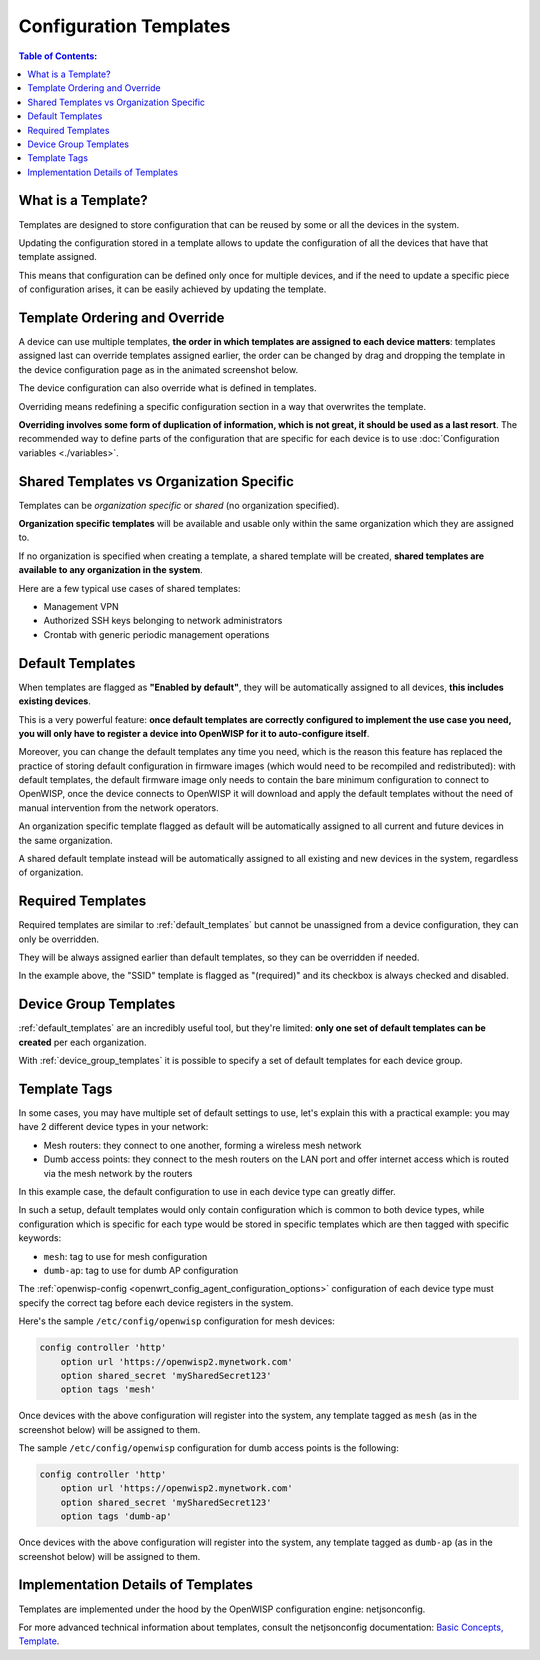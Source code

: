 Configuration Templates
=======================

.. contents:: **Table of Contents**:
    :depth: 3
    :local:

What is a Template?
-------------------

Templates are designed to store configuration that can be reused by some
or all the devices in the system.

Updating the configuration stored in a template allows to update the
configuration of all the devices that have that template assigned.

This means that configuration can be defined only once for multiple
devices, and if the need to update a specific piece of configuration
arises, it can be easily achieved by updating the template.

Template Ordering and Override
------------------------------

A device can use multiple templates, **the order in which templates are
assigned to each device matters**: templates assigned last can override
templates assigned earlier, the order can be changed by drag and dropping
the template in the device configuration page as in the animated
screenshot below.

.. image:: /images/templates/template-ordering.gif
    :target: ../../_images/template-ordering.gif
    :align: center
    :alt: Template ordering: drag and drop to change order

The device configuration can also override what is defined in templates.

Overriding means redefining a specific configuration section in a way that
overwrites the template.

**Overriding involves some form of duplication of information, which is
not great, it should be used as a last resort**. The recommended way to
define parts of the configuration that are specific for each device is to
use :doc:`Configuration variables <./variables>`.

.. _controller_shared_vs_org:

Shared Templates vs Organization Specific
-----------------------------------------

Templates can be *organization specific* or *shared* (no organization
specified).

.. image:: /images/templates/organization-specific-vs-shared.gif
    :target: ../../_images/organization-specific-vs-shared.gif
    :align: center
    :alt: Shared templates vs organization specific

**Organization specific templates** will be available and usable only
within the same organization which they are assigned to.

If no organization is specified when creating a template, a shared
template will be created, **shared templates are available to any
organization in the system**.

Here are a few typical use cases of shared templates:

- Management VPN
- Authorized SSH keys belonging to network administrators
- Crontab with generic periodic management operations

.. _default_templates:

Default Templates
-----------------

.. image:: /images/templates/default-templates.gif
    :target: ../../_images/default-templates.gif
    :align: center
    :alt: Templates enabled by default

When templates are flagged as **"Enabled by default"**, they will be
automatically assigned to all devices, **this includes existing devices**.

This is a very powerful feature: **once default templates are correctly
configured to implement the use case you need, you will only have to
register a device into OpenWISP for it to auto-configure itself**.

Moreover, you can change the default templates any time you need, which is
the reason this feature has replaced the practice of storing default
configuration in firmware images (which would need to be recompiled and
redistributed): with default templates, the default firmware image only
needs to contain the bare minimum configuration to connect to OpenWISP,
once the device connects to OpenWISP it will download and apply the
default templates without the need of manual intervention from the network
operators.

An organization specific template flagged as default will be automatically
assigned to all current and future devices in the same organization.

A shared default template instead will be automatically assigned to all
existing and new devices in the system, regardless of organization.

.. _required_templates:

Required Templates
------------------

.. image:: https://raw.githubusercontent.com/openwisp/openwisp-controller/docs/docs/required-templates.png
    :target: https://raw.githubusercontent.com/openwisp/openwisp-controller/docs/docs/required-templates.png
    :alt: Required template example

Required templates are similar to :ref:`default_templates` but cannot be
unassigned from a device configuration, they can only be overridden.

They will be always assigned earlier than default templates, so they can
be overridden if needed.

In the example above, the "SSID" template is flagged as "(required)" and
its checkbox is always checked and disabled.

Device Group Templates
----------------------

:ref:`default_templates` are an incredibly useful tool, but they're
limited: **only one set of default templates can be created** per each
organization.

With :ref:`device_group_templates` it is possible to specify a set of
default templates for each device group.

.. _templates_tags:

Template Tags
-------------

.. image:: /images/templates/template-tags.gif
    :target: ../../_images/template-tags.gif
    :align: center
    :alt: Template tags

In some cases, you may have multiple set of default settings to use, let's
explain this with a practical example: you may have 2 different device
types in your network:

- Mesh routers: they connect to one another, forming a wireless mesh
  network
- Dumb access points: they connect to the mesh routers on the LAN port and
  offer internet access which is routed via the mesh network by the
  routers

In this example case, the default configuration to use in each device type
can greatly differ.

In such a setup, default templates would only contain configuration which
is common to both device types, while configuration which is specific for
each type would be stored in specific templates which are then tagged with
specific keywords:

- ``mesh``: tag to use for mesh configuration
- ``dumb-ap``: tag to use for dumb AP configuration

The :ref:`openwisp-config <openwrt_config_agent_configuration_options>`
configuration of each device type must specify the correct tag before each
device registers in the system.

Here's the sample ``/etc/config/openwisp`` configuration for mesh devices:

.. code-block::

    config controller 'http'
        option url 'https://openwisp2.mynetwork.com'
        option shared_secret 'mySharedSecret123'
        option tags 'mesh'

Once devices with the above configuration will register into the system,
any template tagged as ``mesh`` (as in the screenshot below) will be
assigned to them.

.. image:: /images/templates/mesh-template-tag.png
    :target: ../../_images/mesh-template-tag.png
    :align: center
    :alt: Template tags: mesh example

The sample ``/etc/config/openwisp`` configuration for dumb access points
is the following:

.. code-block::

    config controller 'http'
        option url 'https://openwisp2.mynetwork.com'
        option shared_secret 'mySharedSecret123'
        option tags 'dumb-ap'

Once devices with the above configuration will register into the system,
any template tagged as ``dumb-ap`` (as in the screenshot below) will be
assigned to them.

.. image:: /images/templates/dumb-ap-template-tag.png
    :target: ../../_images/dumb-ap-template-tag.png
    :align: center
    :alt: Template tags: dumb AP example

Implementation Details of Templates
-----------------------------------

Templates are implemented under the hood by the OpenWISP configuration
engine: netjsonconfig.

For more advanced technical information about templates, consult the
netjsonconfig documentation: `Basic Concepts, Template
<https://netjsonconfig.openwisp.org/en/latest/general/basics.html#template>`_.
